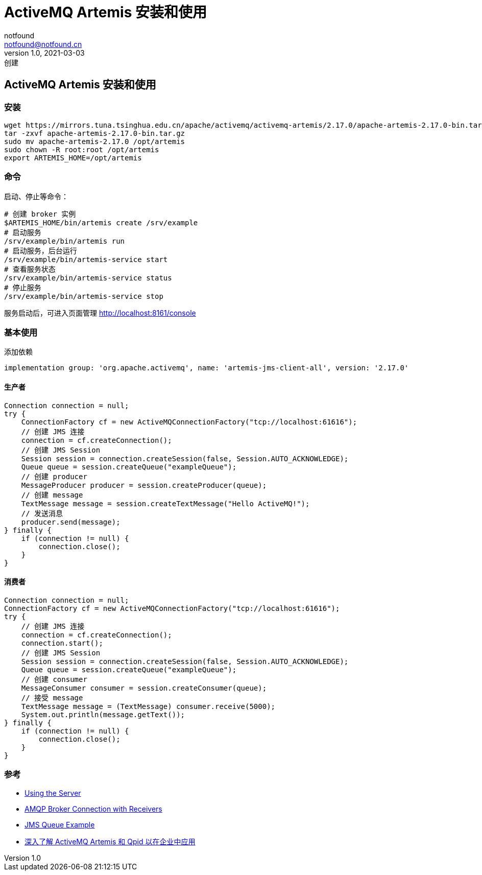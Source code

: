 = ActiveMQ Artemis 安装和使用
notfound <notfound@notfound.cn>
1.0, 2021-03-03: 创建
:sectanchors:

:page-slug: java-artemis-start
:page-category: java

== ActiveMQ Artemis 安装和使用

=== 安装

[source,shell]
----
wget https://mirrors.tuna.tsinghua.edu.cn/apache/activemq/activemq-artemis/2.17.0/apache-artemis-2.17.0-bin.tar.gz
tar -zxvf apache-artemis-2.17.0-bin.tar.gz
sudo mv apache-artemis-2.17.0 /opt/artemis
sudo chown -R root:root /opt/artemis
export ARTEMIS_HOME=/opt/artemis
----

=== 命令

启动、停止等命令：

[source,shell]
----
# 创建 broker 实例
$ARTEMIS_HOME/bin/artemis create /srv/example
# 启动服务
/srv/example/bin/artemis run
# 启动服务，后台运行
/srv/example/bin/artemis-service start
# 查看服务状态
/srv/example/bin/artemis-service status
# 停止服务
/srv/example/bin/artemis-service stop
----

服务启动后，可进入页面管理 http://localhost:8161/console

=== 基本使用

添加依赖

[source,groovy]
----
implementation group: 'org.apache.activemq', name: 'artemis-jms-client-all', version: '2.17.0'
----

==== 生产者

[source,java]
----
Connection connection = null;
try {
    ConnectionFactory cf = new ActiveMQConnectionFactory("tcp://localhost:61616");
    // 创建 JMS 连接
    connection = cf.createConnection();
    // 创建 JMS Session
    Session session = connection.createSession(false, Session.AUTO_ACKNOWLEDGE);
    Queue queue = session.createQueue("exampleQueue");
    // 创建 producer
    MessageProducer producer = session.createProducer(queue);
    // 创建 message
    TextMessage message = session.createTextMessage("Hello ActiveMQ!");
    // 发送消息
    producer.send(message);
} finally {
    if (connection != null) {
        connection.close();
    }
}
----

==== 消费者

[source,java]
----
Connection connection = null;
ConnectionFactory cf = new ActiveMQConnectionFactory("tcp://localhost:61616");
try {
    // 创建 JMS 连接
    connection = cf.createConnection();
    connection.start();
    // 创建 JMS Session
    Session session = connection.createSession(false, Session.AUTO_ACKNOWLEDGE);
    Queue queue = session.createQueue("exampleQueue");
    // 创建 consumer
    MessageConsumer consumer = session.createConsumer(queue);
    // 接受 message
    TextMessage message = (TextMessage) consumer.receive(5000);
    System.out.println(message.getText());
} finally {
    if (connection != null) {
        connection.close();
    }
}
----

=== 参考

* https://activemq.apache.org/components/artemis/documentation/latest/using-server.html[Using the Server]
* https://github.com/apache/activemq-artemis/tree/2.17.0/examples/features/broker-connection/amqp-receiving-messages[AMQP Broker Connection with Receivers]
* https://github.com/apache/activemq-artemis/tree/2.17.0/examples/features/standard/queue[JMS Queue Example]
* https://developer.ibm.com/zh/depmodels/cloud/articles/cl-lo-activemq-artemis-and-qpid-to-apply-in-the-enterprise/[深入了解 ActiveMQ Artemis 和 Qpid 以在企业中应用]

